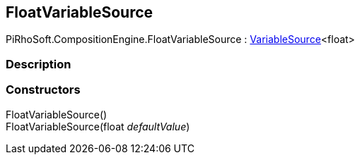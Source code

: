 [#reference/float-variable-source]

## FloatVariableSource

PiRhoSoft.CompositionEngine.FloatVariableSource : <<reference/variable-source-1.html,VariableSource>><float>

### Description

### Constructors

FloatVariableSource()::

FloatVariableSource(float _defaultValue_)::